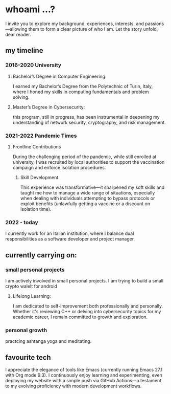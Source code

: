 * whoami ...?
I invite you to explore my background, experiences, interests, and passions—allowing them to form a clear picture of who I am. Let the story unfold, dear reader.

** my timeline
*** 2016-2020 University
**** Bachelor’s Degree in Computer Engineering:
I earned my Bachelor’s Degree from the Polytechnic of Turin, Italy, where I honed my skills in computing fundamentals and problem solving. 
**** Master’s Degree in Cybersecurity:
this program, still in progress, has been instrumental in deepening my understanding of network security, cryptography, and risk management.
*** 2021-2022 Pandemic Times
**** Frontline Contributions
During the challenging period of the pandemic, while still enrolled at university, I was recruited by local authorities to support the vaccination campaign and enforce isolation procedures.
***** Skill Development
This experience was transformative—it sharpened my soft skills and taught me how to manage a wide range of situations, especially when dealing with individuals attempting to bypass protocols or exploit benefits (unlawfully getting a vaccine or a discount on isolation time).
*** 2022 - today
I currently work for an Italian institution, where I balance dual responsibilities as a software developer and project manager. 


** currently carrying on:
*** small personal projects
I am actively involved in small personal projects. I am trying to build a small crypto walelt for android
**** Lifelong Learning:
I am dedicated to self-improvement both professionally and personally. Whether it's reviewing C++ or delving into cybersecurity topics for my academic career, I remain committed to growth and exploration.
*** personal growth
practcing ashtanga yoga and meditating.
** favourite tech
 I appreciate the elegance of tools like Emacs (currently running Emacs 27.1 with Org mode 9.3). I continuously enjoy learning and experimenting, even deploying my website with a simple push via GitHub Actions—a testament to my evolving proficiency with modern development workflows.

